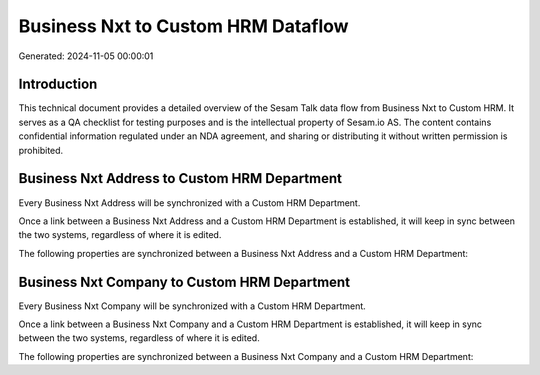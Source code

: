===================================
Business Nxt to Custom HRM Dataflow
===================================

Generated: 2024-11-05 00:00:01

Introduction
------------

This technical document provides a detailed overview of the Sesam Talk data flow from Business Nxt to Custom HRM. It serves as a QA checklist for testing purposes and is the intellectual property of Sesam.io AS. The content contains confidential information regulated under an NDA agreement, and sharing or distributing it without written permission is prohibited.

Business Nxt Address to Custom HRM Department
---------------------------------------------
Every Business Nxt Address will be synchronized with a Custom HRM Department.

Once a link between a Business Nxt Address and a Custom HRM Department is established, it will keep in sync between the two systems, regardless of where it is edited.

The following properties are synchronized between a Business Nxt Address and a Custom HRM Department:

.. list-table::
   :header-rows: 1

   * - Business Nxt Address Property
     - Custom HRM Department Property
     - Custom HRM Data Type


Business Nxt Company to Custom HRM Department
---------------------------------------------
Every Business Nxt Company will be synchronized with a Custom HRM Department.

Once a link between a Business Nxt Company and a Custom HRM Department is established, it will keep in sync between the two systems, regardless of where it is edited.

The following properties are synchronized between a Business Nxt Company and a Custom HRM Department:

.. list-table::
   :header-rows: 1

   * - Business Nxt Company Property
     - Custom HRM Department Property
     - Custom HRM Data Type

